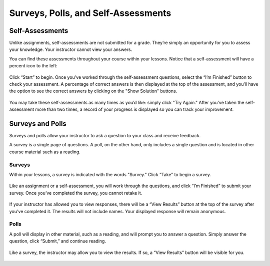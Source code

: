=============================================
Surveys, Polls, and Self-Assessments
=============================================

Self-Assessments
================

Unlike assignments, self-assessments are not submitted for a grade. They’re simply an opportunity for you to assess your knowledge. Your instructor cannot view your answers.
 
You can find these assessments throughout your course within your lessons. Notice that a self-assessment will have a percent icon to the left:

   .. image:: images/selfassessment.png
 
Click “Start” to begin. Once you’ve worked through the self-assessment questions, select the “I’m Finished” button to check your assessment. A percentage of correct answers is then displayed at the top of the assessment, and you’ll have the option to see the correct answers by clicking on the "Show Solution" buttons.

   .. image:: images/selfassessmentview.png
 
You may take these self-assessments as many times as you’d like: simply click "Try Again." After you’ve taken the self-assessment more than two times, a record of your progress is displayed so you can track your improvement.

   .. image:: images/selfassessmentprogress.png

Surveys and Polls
==================

Surveys and polls allow your instructor to ask a question to your class and receive feedback.
 
A survey is a single page of questions. A poll, on the other hand, only includes a single question and is located in other course material such as a reading. 

Surveys
--------

Within your lessons, a survey is indicated with the words "Survey." Click “Take” to begin a survey. 

   .. image:: images/surveylessons.png

Like an assignment or a self-assessment, you will work through the questions, and click “I’m Finished” to submit your survey. Once you’ve completed the survey, you cannot retake it. 

   .. image:: images/surveyview.png
   
If your instructor has allowed you to view responses, there will be a “View Results” button at the top of the survey after you’ve completed it. The results will not include names. Your displayed response will remain anonymous.

   .. image:: images/surveyresults.png

Polls
-----

A poll will display in other material, such as a reading, and will prompt you to answer a question. Simply answer the question, click “Submit,” and continue reading.

   .. image:: images/poll.png

Like a survey, the instructor may allow you to view the results. If so, a “View Results” button will be visible for you.

   .. image:: images/pollresults.png

